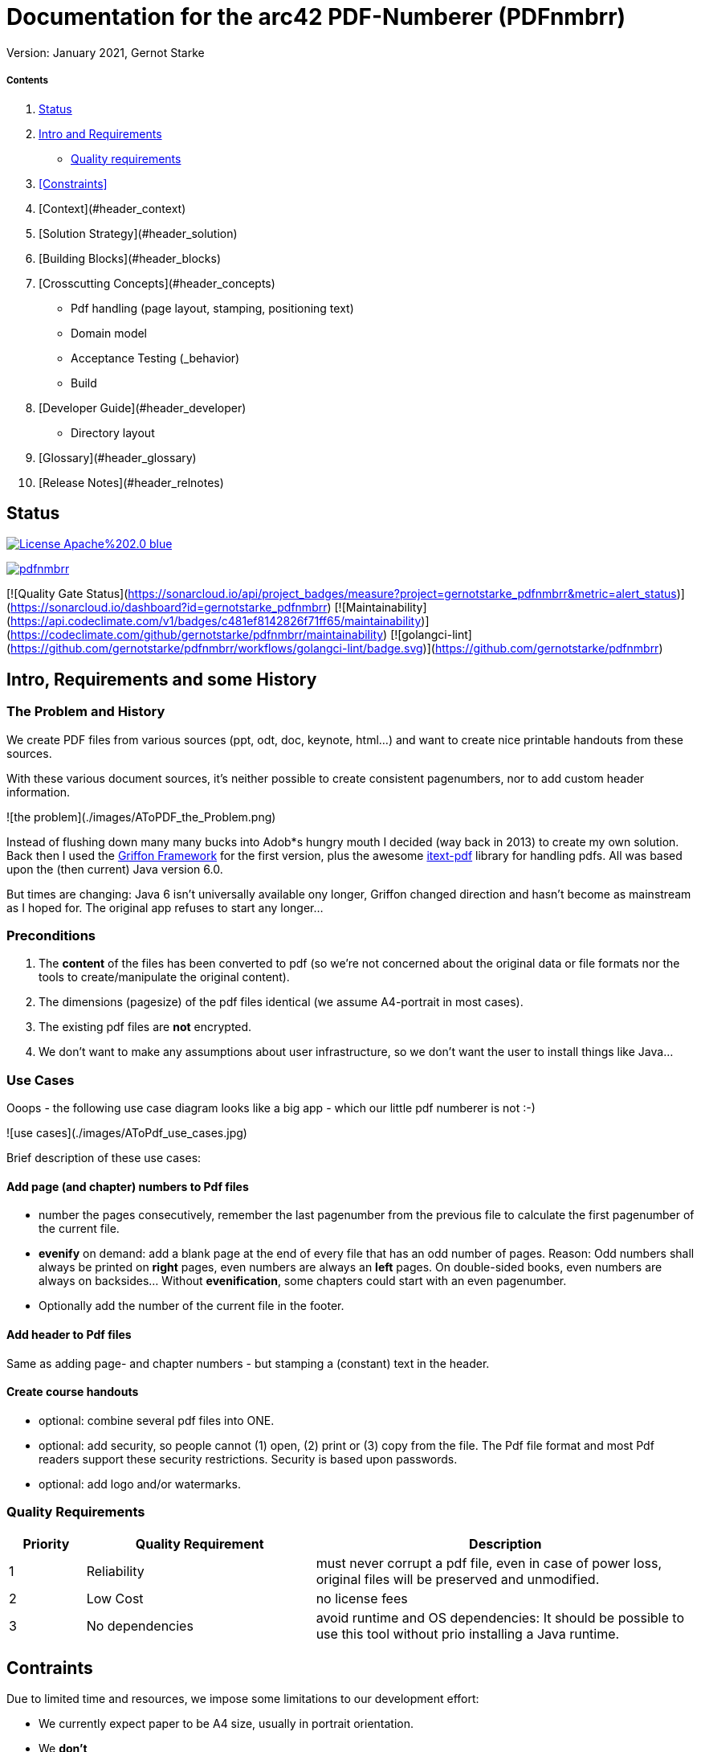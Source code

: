 # Documentation for the arc42 PDF-Numberer (PDFnmbrr)

Version: January 2021, Gernot Starke


##### Contents

0. <<id-status, Status>>
1. <<id_intro,Intro and Requirements>>
    * <<id-quality-reqs,Quality requirements>>
2. <<Constraints>>
3. [Context](#header_context)
4. [Solution Strategy](#header_solution)
5. [Building Blocks](#header_blocks)
6. [Crosscutting Concepts](#header_concepts)
    * Pdf handling (page layout, stamping, positioning text)
    * Domain model
    * Acceptance Testing (_behavior)
    * Build
7. [Developer Guide](#header_developer)
	* Directory layout
8. [Glossary](#header_glossary)
9. [Release Notes](#header_relnotes)

[it-status]
## Status

https://opensource.org/licenses/Apache-2.0[image:https://img.shields.io/badge/License-Apache%202.0-blue.svg[]]

https://goreportcard.com/report/github.com/gernotstarke/pdfnmbrr[image:https://goreportcard.com/badge/github.com/gernotstarke/pdfnmbrr[]]


[![Quality Gate Status](https://sonarcloud.io/api/project_badges/measure?project=gernotstarke_pdfnmbrr&metric=alert_status)](https://sonarcloud.io/dashboard?id=gernotstarke_pdfnmbrr)
[![Maintainability](https://api.codeclimate.com/v1/badges/c481ef8142826f71ff65/maintainability)](https://codeclimate.com/github/gernotstarke/pdfnmbrr/maintainability)
[![golangci-lint](https://github.com/gernotstarke/pdfnmbrr/workflows/golangci-lint/badge.svg)](https://github.com/gernotstarke/pdfnmbrr)


[id_intro]
## Intro, Requirements and some History

### The Problem and History
We create PDF files from various sources (ppt, odt, doc, keynote, html...) and want to create nice printable handouts from these sources.

With these various document sources, it's neither possible to create consistent pagenumbers, nor to add custom header information.

![the problem](./images/AToPDF_the_Problem.png)

Instead of flushing down many many bucks into Adob*s hungry mouth I decided (way back in 2013) to create my own solution.
Back then I used the https://griffon-framework.org[Griffon Framework] for the first version, plus the awesome https://github.com/itext/itextpdf[itext-pdf] library for handling pdfs.
All was based upon the (then current) Java version 6.0.

But times are changing: Java 6 isn't universally available ony longer, Griffon changed direction and hasn't become as mainstream as I hoped for.
The original app refuses to start any longer...


### Preconditions

1. The *content* of the files has been converted to pdf (so we're not concerned about the original data or file formats nor the tools to create/manipulate the original content).
2. The dimensions (pagesize) of the pdf files identical (we assume A4-portrait in most cases).
3. The existing pdf files are *not* encrypted.

4. We don't want to make any assumptions about user infrastructure, so we don't want the user to install things like Java...

### Use Cases

Ooops - the following use case diagram looks like a big app - which our little pdf numberer is not :-)

![use cases](./images/AToPdf_use_cases.jpg)

Brief description of these use cases:

#### Add page (and chapter) numbers to Pdf files
* number the pages consecutively, remember the last pagenumber from the previous file to calculate the first pagenumber of the current file.
* *evenify* on demand: add a blank page at the end of every file that has an odd number of pages. Reason: Odd numbers shall always be printed on *right* pages, even numbers are always an *left* pages. On double-sided books, even numbers are always on backsides… Without *evenification*, some chapters could start with an even pagenumber.
* Optionally add the number of the current file in the footer.


#### Add header to Pdf files
Same as adding page- and chapter numbers - but stamping a (constant) text in the header.


#### Create course handouts
* optional: combine several pdf files into ONE.
* optional: add security, so people cannot (1) open, (2) print or (3) copy from the file.
The Pdf file format and most Pdf readers support these security restrictions.
Security is based upon passwords.
* optional: add logo and/or watermarks.

[it-quality-reqs]
### Quality Requirements


[cols="1,3,5"]
|===
|Priority |Quality Requirement |Description

|  1  | Reliability     | must never corrupt a pdf file, even in case of power loss, original files will be preserved and unmodified.
|  2  | Low Cost        | no license fees
|  3  | No dependencies | avoid runtime and OS dependencies: It should be possible to use this tool without prio installing a Java runtime.

|===



## Contraints

Due to limited time and resources, we impose some limitations to our development effort:

* We currently expect paper to be A4 size, usually in portrait orientation.

* We **don't**
** manipulate secured PDF's (files that require passwords to read or print their contents)
** provide a graphical user interface (yet)
** handle corrupt PDF files


* We only:
** guarantee results only for some well-known paper sizes
** handle a few hundred pages per file, as all operations is currently performed in-memory


## Context

Input: directory with several pdf files.
Output: directory with stamped pdf files.


[id_solution_strategy]
## Solution Strategy
* Use the [iText Pdf][url_itext] library, as it is free for open-source, non-commercial systems and easy to use.
* Apply ATDD (acceptance test driven development) with [Spockframework][url_spock]
* Develop the UI with JavaFX
* Use the https://gradle.org[Gradle] ecosystem to create self-contained executables for target platforms.
** Currently the primary target OS is MacOS.



[id_concepts]
## Crosscutting Concepts

### Pdf page layout and dimensions

![](./images/Pdf_page_layout.png)

### Determine position of page number and header
Currently we want page numbers in the bottom, either
* centered (for both even and odd numbered pages)
* at the outside (that means _right_ for odd pages, _left_ for even ones.)

We need to calculate this position for every page, as pagesize or orientation might vary within PDF documents.


### Well known page sizes
Our most important page sizes are already predefined in iText in [the itextpdf.text.PageSize][url_itext_pagesizes] class (based upon itextpdf.text.Rectangle).

An example: determine the pagesize of A4 pages:

    import com.itextpdf.text.PageSize
    assert 595 == PageSize.A4.width
    assert 842 == PageSize.A4.height


### Determine size of page in pdf file

Calculating the size of a page we use an instance of iText.PdfReader as follows:

    import com.itextpdf.text.Rectangle

    private Point calculatePageNrPosition( int currentPageNumberInFile )
    {
        Rectangle rectangle =
              reader.getPageSize(bcurrentPageNumberInFile );
        int width = rectangle.getRight()

        int heigth = rectangle.getTop()
    }

### Adding text to existing pdf files (aka stamping)

#### Adding blank pages (*evenify*)
##### Why add blank pages? What is evenification?
In book-like documents, content is printed on both front- and backside of pages. Numbering pages in books always starts with page #1 on the frontside of the first page.

In general, odd page numbers *always* appear on the right side, and are *always* on the frontside of pages.

This requirement leads to a slight issue when concatenating different Pdf files: If we want the first page of every file to appear on the right side of the final document, we need to add *filler* pages if the pagecount of the preceeding file is odd.

Sounds complicated? Look at an example.

###### All input files have EVEN pagecount
![input files with even pagecount](./images/even-sided-input.jpg )

###### An input file with ODD pagecount
![input files with odd  pagecount](./images/odd-sided-input.jpg )

In this case, the FIRST page of the SECOND input file might be printed on the backside of a page. If this page is, for example, the start of a new chapter in a book, you need a blank page to the rescue…



##### How blank pages are added
* itext.PdfCopy makes adding blank pages quite difficult. Not recommended.
* Generate a blank page in advance, with its own itext.PdfReader instance. Re-use this blank page.




---
## [Developer Guide](id:header_developer)
### Tools and Plugins

#### Needed for Development

1. PdfStamper is developed in [Groovy][url_groovy], a dynamic language on the Java VM. Grab a JDK first, we recommend to install Groovy via [gvm][url_gvm], the awesome and unobtrusive Groovy package manager.
   a. Install gvm via curl on the command line. Don't know curl? System.exit(1)
   b. Follow the instructions on the [gvm site][url_gvm] to install Groovy, version 2 or later.
2. PdfStampers' user interface has been build using [Griffon][url_griffon], version 1.2. Install via gvm.
3. Now it's a good time to checkout the sources...
4. With Griffon successfully installed, you need to install several Griffon plugins (from within the PdfStamper directory). This can be done with the following commands:
   a. griffon install-plugin miglayout
   b. griffon install-plugin jide-builder
   c. griffon install-plugin spock

5. The Pdf manipulation magic is done with [iTextPdf][url_itext] library, version 5 or later.

See [MigLayout][url_miglayout], [Jide-Builder][url_jidebuilder] and [Spockframework][url_spock] for details.


##### Used for Documentation
1. Any Markdown editor
2. OmniGraffle, a Mac-OS based graphic/drawing tool.
3. Some UML diagrams exist in the architecture documentation. Most likely, nobody else wants to touch those…




### Development Environment
I'm addicted to [IntelliJ IDEA][url_intellij]) - a full-scale integrated development environment. It's a matter of taste, you should be able to work on PdfStamper using anything from Eclipse, NetBeans or any plain text editor.

Griffon-support is quite ok in IntelliJ - but have a command-line at hand.

### Building the application
Griffon provides build targets, up to the generation of OS-specific installers.

PdfStamper is currently only pre-build for Mac-OS, resulting in a .dmg file.

#### Building the Mac-OS Application

Run the

     griffon package mac

command.

### Acceptance Testing
The app was developed in _acceptance test driven development_ (ATDD) style: Before I wrote productive code, I formulated the appropriate acceptance test as [Spock Specification][url_spock].

#### Preconditions for Testing
(aka infrastructure for testing)

A number of sample pdf files have to exist at specific locations. These are defined in the TestResources class:

    final static TEST_RESOURCES_DIR = "./test/resources/"
    final static EMPTY_DIR          = TEST_RESOURCES_DIR + "EmptyDir/"
    final static DIR_WITH_ONE_PDF   = TEST_RESOURCES_DIR + "OnePdf/"
    final static DIR_WITH_HUGE_PDF  = TEST_RESOURCES_DIR + "colored_XL_Pdf/"
    final static DIR_WITH_TWO_PDFs  = TEST_RESOURCES_DIR + "TwoPdfs/"
    final static DIR_WITH_MANY_PDFs = TEST_RESOURCES_DIR + "ManyPdfs/"


#### Major Test Case: Stamping the Correct Number of Pages
<tbd>

We stamp several pregenerated pdf files and compare the resulting pagecount.



---
## [Glossary](id:header_glossary)
---

acceptance test: a blackbox testcase of a system use case.

arc42: Template for software architecture documentation.

evenify:

itext:

pdf:

stamping:





---
## [Release Notes](id:header_relnotes)
---
* May 4th 2013: merged with previous version in atopdf-project.
* Feb 25th 2013: added release notes, glossary, updated use cases
* Dec 14th 2012: updated structure, included developer guide
* Dec 1st 2012: initial markdown version, converted from TiddlyWiki

---
[url_itext]: http://itextpdf.com "iText Pdf Library"
[url_spock]: http://www.spockframework.org "Spock Acceptance Test Framework"
[url_itext_pagesizes]: http://api.itextpdf.com/itext/com/itextpdf/text/PageSize.html

[url_gvm]: http://gvmtool.net/
[url_griffon]: http://griffon.codehaus.org/
[url_itext]: http://itextpdf.com "iText Pdf Library"
[url_spock]: http://www.spockframework.org "Spock Acceptance Test Framework"

[url_miglayout]:
[url_jidebuilder]:

[url_intellij]: http://www.jetbrains.com/idea/
